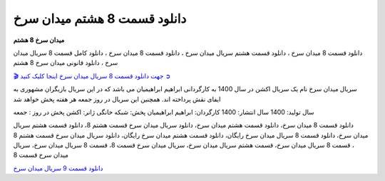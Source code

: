 دانلود قسمت 8 هشتم میدان سرخ
===================================

**میدان سرخ 8 هشتم** 

دانلود قسمت 8 میدان سرخ ، دانلود قسمت هشتم سریال میدان سرخ ، دانلود قسمت 8 میدان سرخ ، دانلود کامل قسمت 8 سریال میدان سرخ ، دانلود قانونی میدان سرخ 8 هشتم

`🎬 جهت دانلود قسمت 8 سریال میدان سرخ اینجا کلیک کنید ➲ <https://b2n.ir/n46710>`_

سریال میدان سرخ نام یک سریال اکشن در سال 1400 به کارگردانی ابراهیم ابراهیمیان می باشد که در این سریال بازیگران مشهوری به ایفای نقش پرداخته اند. همچنین این سریال در روز جمعه هر هفته پخش خواهد شد

سال تولید: 1400
سال انتشار: 1400
کارگردان: ابراهیم ابراهیمیان
پخش: شبکه خانگی
ژانر: اکشن
پخش در روز : جمعه


دانلود قسمت 8 میدان سرخ، دانلود قسمت هشتم میدان سرخ، دانلود سریال میدان سرخ قسمت هشتم 8، دانلود قسمت هشتم سریال میدان سرخ، دانلود قسمت 8 سریال میدان سرخ رایگان، دانلود قسمت هشتم میدان سرخ رایگان، دانلود سریال میدان سرخ قسمت هشتم 8 ، قسمت 8 سریال میدان سرخ، قسمت هشتم سریال میدان سرخ، سریال میدان سرخ قسمت 8، قسمت 8 سریال میدان سرخ، سریال میدان سرخ قسمت 8

`دانلود قسمت 9 سریال میدان سرخ <https://meydanesorkh9.readthedocs.io/en/latest/>`_
